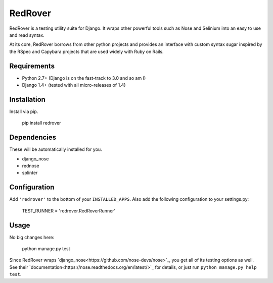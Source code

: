 RedRover
========

.. image:: https://travis-ci.org/dustinfarris/redrover.png?branch=master
   :target: http://travis-ci.org/dustinfarris/redrover

RedRover is a testing utility suite for Django.  It wraps other powerful
tools such as Nose and Selinium into an easy to use and read syntax.

At its core, RedRover borrows from other python projects and provides
an interface with custom syntax sugar inspired by the RSpec and Capybara
projects that are used widely with Ruby on Rails.

Requirements
------------
* Python 2.7+ (Django is on the fast-track to 3.0 and so am I)
* Django 1.4+ (tested with all micro-releases of 1.4)

Installation
------------
Install via pip.

    pip install redrover

Dependencies
------------
These will be automatically installed for you.

* django_nose
* rednose
* splinter

Configuration
-------------
Add ``'redrover'`` to the bottom of your ``INSTALLED_APPS``.  Also add
the following configuration to your settings.py:

    TEST_RUNNER = 'redrover.RedRoverRunner'

Usage
-----
No big changes here:

    python manage.py test

Since RedRover wraps `django_nose<https://github.com/nose-devs/nose>`_,
you get all of its testing options as well.  See their
`documentation<https://nose.readthedocs.org/en/latest/>`_ for details,
or just run ``python manage.py help test``.